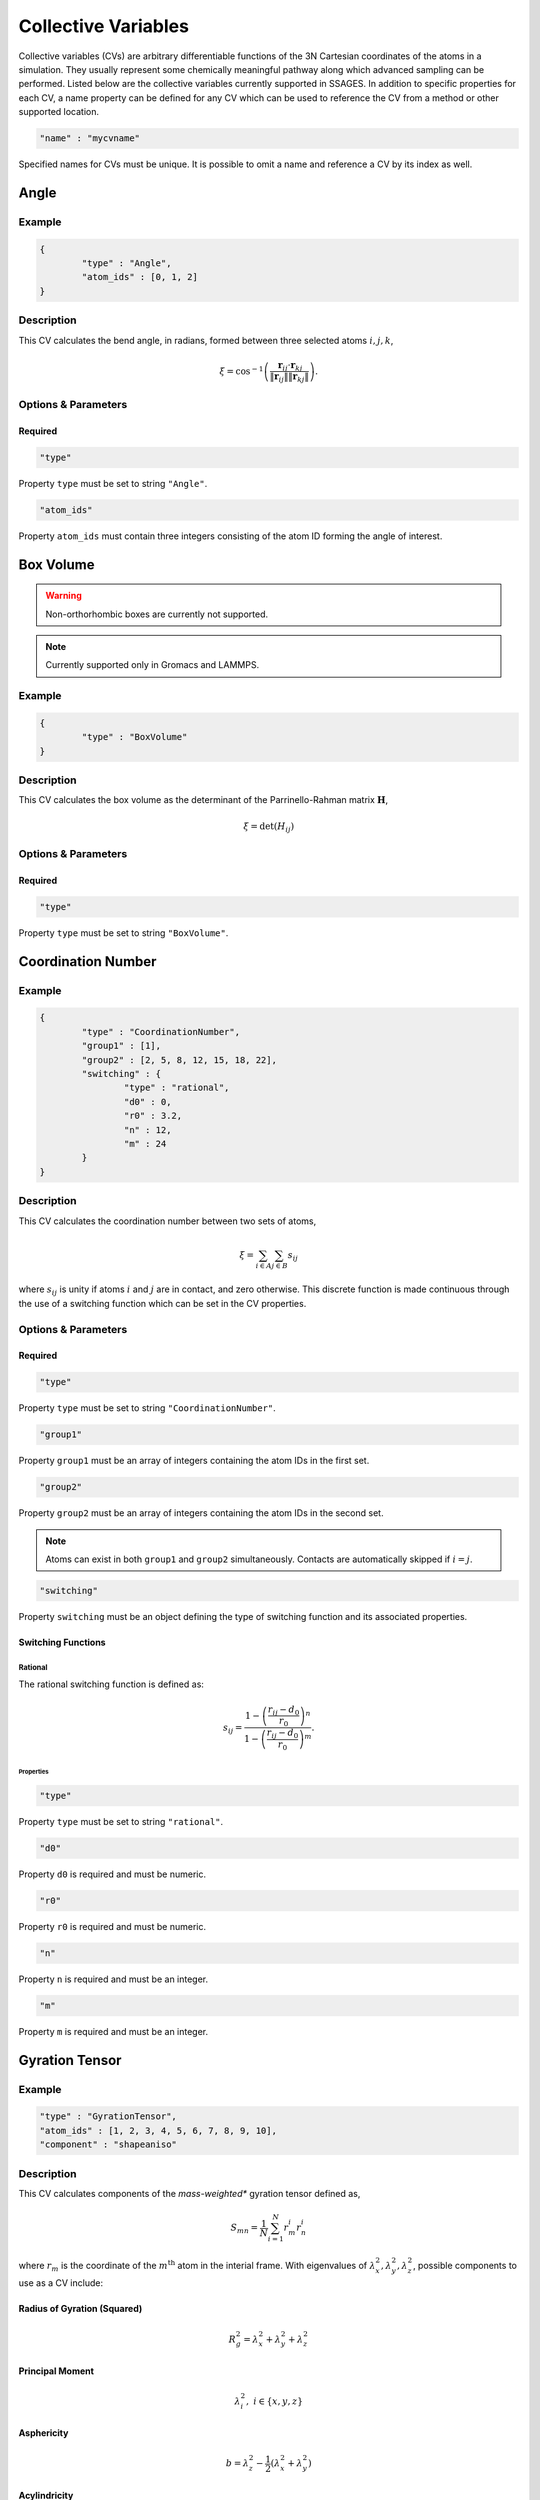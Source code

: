 .. _cvs:

Collective Variables
====================

Collective variables (CVs) are arbitrary differentiable functions of the 3N Cartesian 
coordinates of the atoms in a simulation. They usually represent some chemically 
meaningful pathway along which advanced sampling can be performed. Listed below 
are the collective variables currently supported in SSAGES. In addition to 
specific properties for each CV, a name property can be defined for any CV 
which can be used to reference the CV from a method or other supported location. 

.. code-block:: javascript

	"name" : "mycvname"

Specified names for CVs must be unique. It is possible to omit a name and reference 
a CV by its index as well. 

Angle
-----

Example 
^^^^^^^

.. code-block:: javascript 
	
	{
		"type" : "Angle",
		"atom_ids" : [0, 1, 2]
	}

Description 
^^^^^^^^^^^

This CV calculates the bend angle, in radians, formed between three selected atoms :math:`i,j,k`,

.. math::

	\xi = \cos^{-1}\left(\frac{\mathbf{r}_{ij} \cdot \mathbf{r}_{kj}}{\Vert \mathbf{r}_{ij} \Vert \Vert \mathbf{r}_{kj} \Vert} \right).

Options & Parameters
^^^^^^^^^^^^^^^^^^^^

Required
~~~~~~~~

.. code-block:: javascript 
	
	"type"

Property ``type`` must be set to string ``"Angle"``.


.. code-block:: javascript 
	
	"atom_ids"

Property ``atom_ids`` must contain three integers consisting of the atom ID forming the angle of interest.

Box Volume
----------
.. warning:: 

	Non-orthorhombic boxes are currently not supported. 

.. note:: 

	Currently supported only in Gromacs and LAMMPS.

Example 
^^^^^^^

.. code-block:: javascript 
	
	{
		"type" : "BoxVolume"
	}

Description 
^^^^^^^^^^^

This CV calculates the box volume as the determinant of the Parrinello-Rahman matrix :math:`\mathbf{H}`,

.. math::

	\xi = \det\left( H_{ij} \right)

Options & Parameters
^^^^^^^^^^^^^^^^^^^^

Required
~~~~~~~~

.. code-block:: javascript 
	
	"type"

Property ``type`` must be set to string ``"BoxVolume"``.


Coordination Number
-------------------

Example 
^^^^^^^

.. code-block:: javascript 
	
	{
		"type" : "CoordinationNumber", 
		"group1" : [1],
		"group2" : [2, 5, 8, 12, 15, 18, 22], 
		"switching" : {
			"type" : "rational", 
			"d0" : 0,
			"r0" : 3.2,
			"n" : 12, 
			"m" : 24
		}
	}

Description 
^^^^^^^^^^^

This CV calculates the coordination number between two sets of atoms, 

.. math::

	\xi = \sum_{i \in A}\sum_{j \in B}{s_{ij}}

where :math:`s_{ij}` is unity if atoms :math:`i` and :math:`j` are in contact, and zero 
otherwise. This discrete function is made continuous through the use of a switching function
which can be set in the CV properties. 


Options & Parameters
^^^^^^^^^^^^^^^^^^^^

Required
~~~~~~~~

.. code-block:: javascript 
	
	"type"

Property ``type`` must be set to string ``"CoordinationNumber"``.

.. code-block:: javascript 
	
	"group1"

Property ``group1`` must be an array of integers containing the atom IDs in the first set. 


.. code-block:: javascript 
	
	"group2"

Property ``group2`` must be an array of integers containing the atom IDs in the second set.

.. note:: 

	Atoms can exist in both ``group1`` and ``group2`` simultaneously. Contacts are automatically 
	skipped if :math:`i = j`.

.. code-block:: javascript 
	
	"switching"

Property ``switching`` must be an object defining the type of switching function and 
its associated properties.

Switching Functions
~~~~~~~~~~~~~~~~~~~

Rational 
********
The rational switching function is defined as: 

.. math::

	s_{ij} = \frac{1-\left(\frac{r_{ij} - d_0}{r_0}\right)^n}{1-\left(\frac{r_{ij} - d_0}{r_0}\right)^m}.

Properties
++++++++++

.. code-block:: javascript 
	
	"type"

Property ``type`` must be set to string ``"rational"``.

.. code-block:: javascript 
	
	"d0"

Property ``d0`` is required and must be numeric. 

.. code-block:: javascript 
	
	"r0"

Property ``r0`` is required and must be numeric. 

.. code-block:: javascript 
	
	"n"

Property ``n`` is required and must be an integer. 

.. code-block:: javascript 
	
	"m"

Property ``m`` is required and must be an integer. 

Gyration Tensor
-------------------

Example 
^^^^^^^

.. code-block:: javascript 

	"type" : "GyrationTensor", 
	"atom_ids" : [1, 2, 3, 4, 5, 6, 7, 8, 9, 10], 
	"component" : "shapeaniso"

Description 
^^^^^^^^^^^

This CV calculates components of the *mass-weighted** gyration tensor defined as, 

.. math::

	S_{mn} = \frac{1}{N}\sum_{i=1}^{N}{r_m^i r_n^i}

where :math:`r_m` is the coordinate of the :math:`m^{\mathrm{th}}` atom in the interial 
frame. With eigenvalues of :math:`\lambda_x^2, \lambda_y^2, \lambda_z^2`, possible components to 
use as a CV include: 

Radius of Gyration (Squared)
~~~~~~~~~~~~~~~~~~~~~~~~~~~~

.. math::

	R_g^2 = \lambda_x^2 + \lambda_y^2 + \lambda_z^2

Principal Moment
~~~~~~~~~~~~~~~~

.. math::

	\lambda_i^2,\ i \in \{x,y,z\}

Asphericity
~~~~~~~~~~~

.. math::

	b = \lambda_z^2 - \frac{1}{2}\left(\lambda_x^2 + \lambda_y^2 \right)

Acylindricity
~~~~~~~~~~~~~

.. math::

	c = \lambda_y^2 - \lambda_x^2

Shape Anisotropy
~~~~~~~~~~~~~~~~

.. math::

	\kappa^2 = \frac{3}{2}\frac{\lambda_x^4+\lambda_y^4+\lambda_z^4}{\left(\lambda_x^2+\lambda_y^2+\lambda_z^2\right)^2}-\frac{1}{2}

Options & Parameters
^^^^^^^^^^^^^^^^^^^^

Required
~~~~~~~~

.. code-block:: javascript 
	
	"type"

Property ``type`` must be set to string ``"GyrationTensor"``.

.. code-block:: javascript 

	"atom_ids" 

Property ``atom_ids`` must be an array of integers containing the atom IDs which will enter the calculation. 

.. code-block:: javascript 

	"component" 

Property ``component`` must be a string defining the gyration tensor component of interest. 
Valid options are ``"Rg"``, ``"principal1"``, ``"principal2"``, ``"principal3"``, ``"asphericity"``, 
``"acylindricity"``, or ``"shapeaniso"``.

Nearest Neighbors
------------------

.. warning:: 

	This needs to be filled in


Particle Coordinate
-------------------

Example 
^^^^^^^

.. code-block:: javascript 

	{
		"type" : "ParticleCoordinate", 
		"atom_ids" : [1, 5, 6, 10],
		"dimension" : "x"
	}

Description 
^^^^^^^^^^^

This CV calculates the :math:`x`, :math:`y` or :math:`z` component center of mass of a
group of atoms. 
 
.. math::

	\xi = \frac{1}{\sum_i{m^i}}\sum_{i=1}^{N}{r_\alpha^i}\ \ \ \alpha \in {x,y,z}

Options & Parameters
^^^^^^^^^^^^^^^^^^^^

Required
~~~~~~~~

.. code-block:: javascript 
	
	"type"

Property ``type`` must be set to string ``"ParticleCoordinate"``.

.. code-block:: javascript 

	"atom_ids" 

Property ``atom_ids`` must be an array of integers containing the atom IDs which will enter the calculation. 

.. code-block:: javascript 

	"dimension" 

Property ``dimension`` must be a string defining the Cartesian component of interest ``"x"``, ``"y"``, or ``"z"``.

Particle Position
-------------------

Example 
^^^^^^^

.. code-block:: javascript 

	{
		"type" : "ParticlePosition", 
		"atom_ids" : [1, 5, 6, 10],
		"fix" : [true, false, true],
		"position" : [3.51, 6.66, 2.14]
	}

Description 
^^^^^^^^^^^

This CV calculates the distance of the center of mass of a group of atoms 
from a particular point in Cartesian space. 

Options & Parameters
^^^^^^^^^^^^^^^^^^^^

Required
~~~~~~~~

.. code-block:: javascript 
	
	"type"

Property ``type`` must be set to string ``"ParticlePosition"``.

.. code-block:: javascript 

	"atom_ids" 

Property ``atom_ids`` must be an array of integers containing the atom IDs which 
will enter the calculation. 

.. code-block:: javascript 

	"position" 

Property ``position`` must be a 3-dimensional array of numbers defining the reference 
point in the simulation box. 

.. code-block:: javascript 

	"fix" 

Property ``fix`` must be a 3-dimensional array of booleans specifying the components 
of the distance vector to include in the calculation.

Polymer Rouse Modes
-------------------

Example
^^^^^^^

.. code-block:: javascript

    {
        "type": "RouseMode",
        "mode": 1,
        "groups":  [
                    [ 1, 2, 3, 4, 5],
                    [ 6, 7, 8, 9,10],
                    [11,12,13,14,15],
                    [16,17,18,19,20],
                    [21,22,23,24,25],
                    [26,27,28,29,30],
                    [31,32,33,34,35],
                    [36,37,38,39,40],
                    [41,42,43,44,45],
                    [46,47,48,49,50]
                   ]
    }

Description
^^^^^^^^^^^

This CV calculates the magnitude of a given Rouse mode for a set of atoms as

.. math::

    X_p = \sqrt{\mathbf{X}_p\cdot\mathbf{X}_p},

with the :math: `p` th Rouse mode defined as

.. math::

    \mathbf{X}_p = \sqrt{\frac{c_p}{N}}\sum_{i=1}^N \mathbf{R}_i \cos \Bigl[\frac{p\pi}{N}\bigl(i-\frac{1}{2}\bigr) \Bigr],

where :math: `N` is the number of groups or beads comprising the polymer, :math: `\mathbf{R}_i` is the center-of-mass of the :math: `i` th bead, and :math: `c_p` is a constant equal to 1 for :math: `p=0` and equal to 2 for :math: `p=1,\cdots,N-1`.

Options & Parameters
^^^^^^^^^^^^^^^^^^^^

Required
^^^^^^^^

.. code-block:: javascript

    "type"

Property ``mode`` must be set to string ``"RouseMode"``.

.. code-block:: javascript

    "groups"

Property ``groups`` is an array of arrays containing the atom IDs (as integers) that comprise the discretized polymer beads. The number of groups provided implicitly defines :math: `N`, the number of polymer beads.

.. code-block:: javascript

    "mode"

Property ``mode`` is an integer indicating the index of the desired Rouse mode. Valid values range from 0 up to one less than the number of groups, or `0,\cdots, N-1`. 

Torsional Angle
---------------

Example 
^^^^^^^

.. code-block:: javascript 

	{
		"type" : "Torsional", 
		"atom_ids" : [1, 5, 6, 10]
	}

Description 
^^^^^^^^^^^

This CV calculates the dihedral angle, in radians, formed by four atoms :math:`i,j,k,l`.
It is computed as, 

.. math:: 

	\xi = \tan^{-1}\left( \frac{\left[(r_{lk} \times r_{jk}) \times (r_{ij} \times r_{jk}) \right] \cdot \frac{r_{jk}}{\Vert r_{jk}\Vert}}{(r_{lk} \times r_{jk}) \cdot (r_{ij} \times r_{jk}) } \right).

Specifically, the function ``atan2`` is used for the inverse tangent calculation to yield a four-quadrant angle.


Options & Parameters
^^^^^^^^^^^^^^^^^^^^

Required
~~~~~~~~

.. code-block:: javascript 
	
	"type"

Property ``type`` must be set to string ``"Torsional"``.

.. code-block:: javascript 

	"atom_ids" 

Property ``atom_ids`` must be an array of 4 integers containing the atom IDs which 
form the dihedral. 

Alpha Helix RMSD
----------------

Example
^^^^^^^

.. code-block:: javascript

	{
            "type" : "AlphaRMSD",
            "residue_ids" : [3, 21],
            "reference" : "reference_structure.pdb",
            "unitconv" : 10
	}

Description
^^^^^^^^^^^

This CV calculates alpha helix character by comparision to an "ideal" alpha
helix structure composed of 6 amino acids. This is computed by performing a
summation over all possible sequences of 6 consecutive amino acids in the
segment of interest:

.. math::

	\xi = \sum_i \frac{1 - \left(\frac{r_i}{0.1\text{ nm}}\right)^8}{1 - (\frac{r_i}{0.1\text{ nm}})^{12}}

where :math:`r_i` is the pairwise RMSD calculated between the backbone atoms in
the 6 amino acid sequence and the ideal reference structure. 5 backbone atoms
are used for each amino acid, so each pairwise RMSD is calculated between two
sets of 30 atoms. In the case of glycine, the HA1 atom is used in place of CB
backbone atom.

.. note::

	Note that this CV is basically a summation of a switching function; in the
	future the user will be able to choose custom parameters for the switching
	function.


Options & Parameters
^^^^^^^^^^^^^^^^^^^^

Required
~~~~~~~~

.. code-block:: javascript

	"type"

Property ``type`` must be set to string ``"AlphaRMSD"``.

.. code-block:: javascript

	"residue_ids"

Property ``residue_ids`` must be an array of two integers designating the range
of amino acids for which to calculate the CV. The indices of the amino acids
must match those from the reference structure provided in the property
``reference``. The smaller index must be listed first, and the range must span
at least 6 amino acids.

.. code-block:: javascript

    "reference"

Property ``reference`` must be a string containing the name of a reference pdb
structure. This reference pdb structure is used along with the residue range
defined in ``residue_ids`` to check for alpha helix character. For now, all
residues in the system must be numbered in increasing order, even if they belong
to separate chains. For example, if your system has two chains of 20 amino acids
each, the first amino acid in the second chain should be numbered 21. 

Optional
~~~~~~~~

.. code-block:: javascript

    "unitconv"

Property ``unitconv`` must be numeric. This factor is used to reconcile the
internal MD units for your engine and the units used in the ideal alpha helix
reference structure. If your engine uses units of nanometers, this
can be ignored. Otherwise, ``unitconv`` must be set to the equivalent number of
length units in your MD engine equal to 1 nm. For example, if your default unit
length is in angstroms, ``unitconv`` will be set to 10. 

Anti Beta RMSD
----------------

Example
^^^^^^^

.. code-block:: javascript

	{
            "type" : "AntiBetaRMSD",
            "residue_ids" : [3, 21],
            "reference" : "reference_structure.pdb",
            "unitconv" : 10,
            "mode" : 0
	}

Description
^^^^^^^^^^^

This CV calculates anti beta-sheet character by comparision to an "ideal" anti
beta-sheet structure composed of 6 amino acids. This is computed by performing a
summation over all possible sequences of 6 amino acids, consisting of two
segments of 3 consecutive amino acids each, in the region of interest.

.. math::

	\xi = \sum_i \frac{1 - \left(\frac{r_i}{0.1\text{ nm}}\right)^8}{1 - (\frac{r_i}{0.1\text{ nm}})^{12}}

where :math:`r_i` is the pairwise RMSD calculated between the backbone atoms in
the 6 amino acid sequence and the ideal reference structure. 5 backbone atoms
are used for each amino acid, so each pairwise RMSD is calculated between two
sets of 30 atoms. In the case of glycine, the HA1 atom is used in place of CB
backbone atom.

.. note::

	Note that this CV is basically a summation of a switching function; in the
	future the user will be able to choose custom parameters for the switching
	function.


Options & Parameters
^^^^^^^^^^^^^^^^^^^^

Required
~~~~~~~~

.. code-block:: javascript

	"type"

Property ``type`` must be set to string ``"AntiBetaRMSD"``.

.. code-block:: javascript

	"residue_ids"

Property ``residue_ids`` must be an array of two integers designating the range
of amino acids for which to calculate the CV. The indices of the amino acids
must match those from the reference structure provided in the property
``reference``. The smaller index must be listed first, and the range must span
at least 6 amino acids.

.. code-block:: javascript

    "reference"

Property ``reference`` must be a string containing the name of a reference pdb
structure. This reference pdb structure is used along with the residue range
defined in ``residue_ids`` to check for anti beta-sheet character. For now, all
residues in the system must be numbered in increasing order, even if they belong
to separate chains. For example, if your system has two chains of 20 amino acids
each, the first amino acid in the second chain should be numbered 21. 

Optional
~~~~~~~~

.. code-block:: javascript

    "unitconv"

Property ``unitconv`` must be numeric. This factor is used to reconcile the
internal MD units for your engine and the units used in the ideal anti
beta-sheet reference structure. If your engine uses units of nanometers, this
can be ignored. Otherwise, ``unitconv`` must be set to the equivalent number of
length units in your MD engine equal to 1 nm. For example, if your default unit
length is in angstroms, ``unitconv`` will be set to 10. 

.. code-block:: javascript

    "mode"

Property ``mode`` is an integer specifying whether to calculate beta-sheets
formed only between residues on the same chain (intra) or only between residues
on separate chains (inter). If ``mode`` is set to 0, both modes will be used.
A value of 1 selects for the intra mode; a value of 2 selects for inter mode.


Parallel Beta RMSD
------------------

Example
^^^^^^^

.. code-block:: javascript

	{
            "type" : "ParallelBetaRMSD",
            "residue_ids" : [3, 21],
            "reference" : "reference_structure.pdb",
            "unitconv" : 10,
            "mode" : 0
	}

Description
^^^^^^^^^^^

This CV calculates anti beta-sheet character by comparision to an "ideal"
parallel beta-sheet structure composed of 6 amino acids. This is computed by 
performing a summation over all possible sequences of 6 amino acids, consisting
of two segments of 3 consecutive amino acids each, in the region of interest.

.. math::

	\xi = \sum_i \frac{1 - \left(\frac{r_i}{0.1\text{ nm}}\right)^8}{1 - (\frac{r_i}{0.1\text{ nm}})^{12}}

where :math:`r_i` is the pairwise RMSD calculated between the backbone atoms in
the 6 amino acid sequence and the ideal reference structure. 5 backbone atoms
are used for each amino acid, so each pairwise RMSD is calculated between two
sets of 30 atoms. In the case of glycine, the HA1 atom is used in place of CB
backbone atom.

.. note::

	Note that this CV is basically a summation of a switching function; in the
	future the user will be able to choose custom parameters for the switching
	function.


Options & Parameters
^^^^^^^^^^^^^^^^^^^^

Required
~~~~~~~~

.. code-block:: javascript

	"type"

Property ``type`` must be set to string ``"ParallelBetaRMSD"``.

.. code-block:: javascript

	"residue_ids"

Property ``residue_ids`` must be an array of two integers designating the range
of amino acids for which to calculate the CV. The indices of the amino acids
must match those from the reference structure provided in the property
``reference``. The smaller index must be listed first, and the range must span
at least 6 amino acids.

.. code-block:: javascript

    "reference"

Property ``reference`` must be a string containing the name of a reference pdb
structure. This reference pdb structure is used along with the residue range
defined in ``residue_ids`` to check for parallel beta-sheet character. For now,
all residues in the system must be numbered in increasing order, even if they 
belong to separate chains. For example, if your system has two chains of 20 
amino acids each, the first amino acid in the second chain should be numbered 
21. 

Optional
~~~~~~~~

.. code-block:: javascript

    "unitconv"

Property ``unitconv`` must be numeric. This factor is used to reconcile the
internal MD units for your engine and the units used in the ideal parallel
beta-sheet reference structure. If your engine uses units of nanometers, this
can be ignored. Otherwise, ``unitconv`` must be set to the equivalent number of
length units in your MD engine equal to 1 nm. For example, if your default unit
length is in angstroms, ``unitconv`` will be set to 10. 

.. code-block:: javascript

    "mode"

Property ``mode`` is an integer specifying whether to calculate beta-sheets
formed only between residues on the same chain (intra) or only between residues
on separate chains (inter). If ``mode`` is set to 0, both modes will be used.
A value of 1 selects for the intra mode; a value of 2 selects for inter mode.



